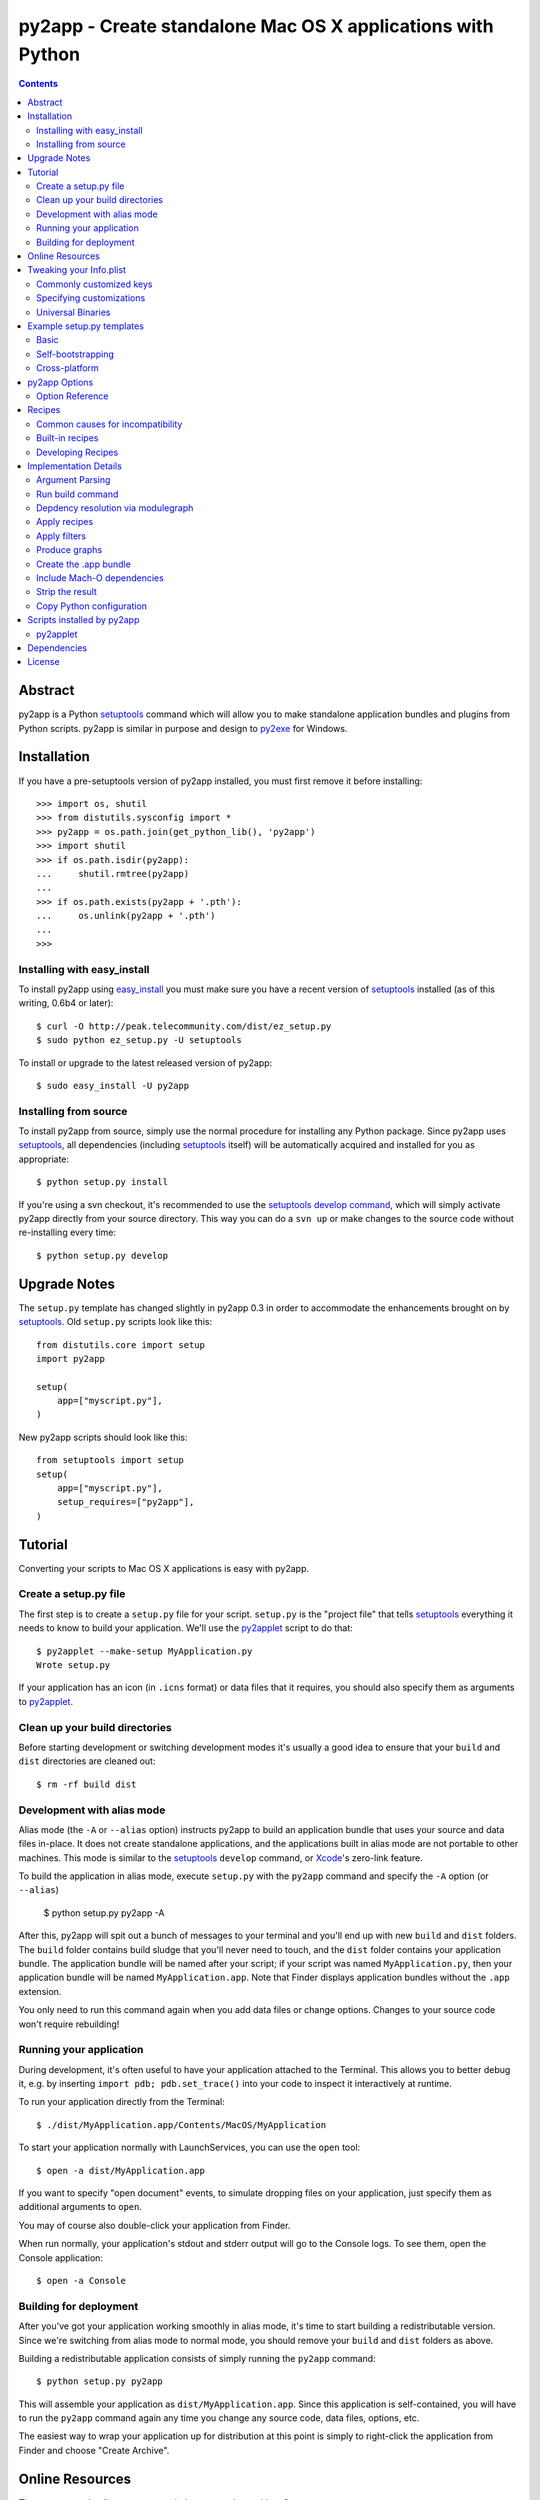 py2app - Create standalone Mac OS X applications with Python
````````````````````````````````````````````````````````````

.. contents::


Abstract
--------

py2app is a Python `setuptools`_ command which will allow you
to make standalone application bundles and plugins from Python
scripts. py2app is similar in purpose and design to `py2exe`_ for
Windows.


Installation
------------

If you have a pre-setuptools version of py2app installed, you must first
remove it before installing::

    >>> import os, shutil
    >>> from distutils.sysconfig import *
    >>> py2app = os.path.join(get_python_lib(), 'py2app')
    >>> import shutil           
    >>> if os.path.isdir(py2app): 
    ...     shutil.rmtree(py2app)
    ...     
    >>> if os.path.exists(py2app + '.pth'):
    ...     os.unlink(py2app + '.pth')
    ... 
    >>> 


Installing with easy_install
============================

To install py2app using `easy_install`_ you must make sure you have a recent
version of `setuptools`_ installed (as of this writing, 0.6b4 or later)::

    $ curl -O http://peak.telecommunity.com/dist/ez_setup.py
    $ sudo python ez_setup.py -U setuptools

To install or upgrade to the latest released version of py2app::

    $ sudo easy_install -U py2app


Installing from source
======================

To install py2app from source, simply use the normal procedure for
installing any Python package. Since py2app uses `setuptools`_,
all dependencies (including `setuptools`_ itself) will be automatically
acquired and installed for you as appropriate::

    $ python setup.py install

If you're using a svn checkout, it's recommended to use the `setuptools`_
`develop command`_, which will simply activate py2app directly from your
source directory. This way you can do a ``svn up`` or make changes to the
source code without re-installing every time::

    $ python setup.py develop


Upgrade Notes
-------------

The ``setup.py`` template has changed slightly in py2app 0.3 in order
to accommodate the enhancements brought on by `setuptools`_. Old ``setup.py``
scripts look like this::

    from distutils.core import setup
    import py2app

    setup(
        app=["myscript.py"],
    )

New py2app scripts should look like this::

    from setuptools import setup
    setup(
        app=["myscript.py"],
	setup_requires=["py2app"],
    )


Tutorial
--------

Converting your scripts to Mac OS X applications is easy with py2app.

Create a setup.py file
======================

The first step is to create a ``setup.py`` file for your script. ``setup.py``
is the "project file" that tells `setuptools`_ everything it needs to know
to build your application. We'll use the `py2applet`_ script to do that::

    $ py2applet --make-setup MyApplication.py
    Wrote setup.py

If your application has an icon (in ``.icns`` format) or data files that it
requires, you should also specify them as arguments to `py2applet`_.


Clean up your build directories
===============================

Before starting development or switching development modes it's usually
a good idea to ensure that your ``build`` and ``dist`` directories are
cleaned out::

    $ rm -rf build dist


Development with alias mode
===========================

Alias mode (the ``-A`` or ``--alias`` option) instructs py2app to build
an application bundle that uses your source and data files in-place. It
does not create standalone applications, and the applications built in
alias mode are not portable to other machines. This mode is similar to the
`setuptools`_ ``develop`` command, or `Xcode`_'s zero-link feature.

To build the application in alias mode, execute ``setup.py`` with the
``py2app`` command and specify the ``-A`` option (or ``--alias``)

    $ python setup.py py2app -A

After this, py2app will spit out a bunch of messages to your terminal
and you'll end up with new ``build`` and ``dist`` folders. The ``build``
folder contains build sludge that you'll never need to touch,
and the ``dist`` folder contains your application bundle.
The application bundle will be named after your script; if your script was
named ``MyApplication.py``, then your application bundle will be named
``MyApplication.app``. Note that Finder displays application bundles without
the ``.app`` extension.

You only need to run this command again when you add data files or change
options. Changes to your source code won't require rebuilding!


Running your application
========================

During development, it's often useful to have your application
attached to the Terminal. This allows you to better debug it, e.g. by
inserting ``import pdb; pdb.set_trace()`` into your code to inspect it
interactively at runtime.

To run your application directly from the Terminal::

    $ ./dist/MyApplication.app/Contents/MacOS/MyApplication

To start your application normally with LaunchServices, you can use the
``open`` tool::

    $ open -a dist/MyApplication.app

If you want to specify "open document" events, to simulate dropping files on
your application, just specify them as additional arguments to ``open``.

You may of course also double-click your application from Finder.

When run normally, your application's stdout and stderr output will go to the
Console logs. To see them, open the Console application::

    $ open -a Console


Building for deployment
=======================

After you've got your application working smoothly in alias mode, it's time
to start building a redistributable version. Since we're switching from
alias mode to normal mode, you should remove your ``build`` and ``dist``
folders as above.

Building a redistributable application consists of simply running the
``py2app`` command::

    $ python setup.py py2app

This will assemble your application as ``dist/MyApplication.app``. Since
this application is self-contained, you will have to run the ``py2app``
command again any time you change any source code, data files, options, etc.

The easiest way to wrap your application up for distribution at this point
is simply to right-click the application from Finder and choose
"Create Archive".


Online Resources
----------------

There are several online resources to help you get along with py2app.

Mailing list:
    http://www.python.org/community/sigs/current/pythonmac-sig/

Trac (issue tracker/wiki/source browser):
    http://trac.pythonmac.org/py2app/

Subversion Trunk (latest sources):
    http://svn.pythonmac.org/py2app/py2app/trunk/

CheeseShop Entry:
    http://cheeseshop.python.org/pypi/py2app/

If you're looking for help, pay special attention to the ``examples``
folder in the source, which demonstrates many common use cases.


Tweaking your Info.plist
------------------------

It's often useful to make some tweaks to your Info.plist file to change how
your application behaves and interacts with Mac OS X. The most complete
reference for the keys available to you is in Apple's
`Runtime Configuration Guidelines`_.


Commonly customized keys
========================

Here are some commonly customized property list keys relevant to py2app
applications:

``CFBundleDocumentTypes``:
    An array of dictionaries describing document types supported by the bundle.
    Use this to associate your application with opening or editing document
    types, and/or to assign icons to document types.

``CFBundleGetInfoString``:
    The text shown by Finder's Get Info panel.

``CFBundleIdentifier``:
    The identifier string for your application (in reverse-domain syntax),
    e.g. ``"org.pythonmac.py2app"``.

``CFBundleURLTypes``:
    An array of dictionaries describing URL schemes supported by the bundle.

``LSBackgroundOnly``:
    If ``True``, the bundle will be a faceless background application. 

``LSUIElement``:
    If ``True``, the bundle will be an agent application. It will not appear
    in the Dock or Force Quit window, but still can come to the foreground
    and present a UI.

``NSServices``:
    An array of dictionaries specifying the services provided by the
    application.


Specifying customizations
=========================

There are three ways to specify ``Info.plist`` customizations to py2app.

You can specify an Info.plist XML file on the command-line with the
``--plist` option, or as a string in your ``setup.py``::

    setup(
        app=['MyApplication.py'],
	options=dict(py2app=dict(
	    plist='Info.plist',
	)),
    )

You may also specify the plist as a Python dict in the ``setup.py``::

    setup(
        app=['MyApplication.py'],
	options=dict(py2app=dict(
	    plist=dict(
	        LSPrefersPPC=True,
	    ),
	)),
    )

Or you may use a hybrid approach using the standard library plistlib module::

    from plistlib import Plist
    plist = Plist.fromFile('Info.plist')
    plist.update(dict(
        LSPrefersPPC=True,
    ))
    setup(
        app=['MyApplication.py'],
	options=dict(py2app=dict(
	    plist=plist,
	)),
    )


Universal Binaries
==================

py2app is currently fully compatible with Universal Binaries, however
it does not try and detect which architectures your application will
correctly run on.

If you are building your application with a version of Python that is not
universal, or have extensions that are not universal, then you must set
the ``LSPrefersPPC`` Info.plist key to ``True``. This will force the
application to run translated with Rosetta by default. This is necessary
because the py2app bootstrap application is universal, so Finder
will try and launch natively by default.


Example setup.py templates
--------------------------

Basic
=====

The simplest possible ``setup.py`` script to build a py2app application
looks like the following::

    """
    py2app build script for MyApplication

    Usage:
        python setup.py py2app
    """
    from setuptools import setup
    setup(
        app=["MyApplication.py"],
	setup_requires=["py2app"],
    )

The `py2applet`_ script can create ``setup.py`` files of this variety
for you automatically::

    $ py2applet --make-setup MyApplication.py


Self-bootstrapping
==================

For ease of distribution, you may wish to have your ``setup.py`` script
automatically ensure that `setuptools`_ is installed. This requires having a
copy of ``ez_setup`` in your project, which can be obtained from here::

    http://peak.telecommunity.com/dist/ez_setup.py

Or it may be referenced from `svn:externals`_ as such::

    ez_setup svn://svn.eby-sarna.com/svnroot/ez_setup

If choosing the `svn:externals`_ approach you should consider that your
project's source code will depend on a third party, which has reliability
and security implications. Also note that the ``ez_setup`` external uses
the ``svn://`` protocol (TCP port 3690) rather than ``http://`` so it is
somewhat less likely to work behind some firewalls or proxies.

Once this is done, you simply add the two line ``ez_setup`` preamble to the
very beginning of your ``setup.py``::

    """
    py2app build script for MyApplication.

    Will automatically ensure that all build prerequisites are available
    via ez_setup.

    Usage:
        python setup.py py2app
    """
    import ez_setup
    ez_setup.use_setuptools()

    from setuptools import setup
    setup(
        app=["MyApplication.py"],
	setup_requires=["py2app"],
    )


Cross-platform
==============

Cross-platform applications can share a ``setup.py`` script for both
`py2exe`_ and py2app. Here is an example `Self-bootstrapping`_
``setup.py`` that will build an application on Windows or Mac OS X::

    """
    py2app/py2exe build script for MyApplication.

    Will automatically ensure that all build prerequisites are available
    via ez_setup

    Usage (Mac OS X):
        python setup.py py2app

    Usage (Windows):
        python setup.py py2exe
    """
    import ez_setup
    ez_setup.use_setuptools()

    import sys
    from setuptools import setup
    
    mainscript = 'MyApplication.py'

    if sys.platform == 'darwin':
        extra_options = dict(
	    setup_requires=['py2app'],
	    app=[mainscript],
	    # Cross-platform applications generally expect sys.argv to
	    # be used for opening files.
	    options=dict(py2app=dict(argv_emulation=True)),
	)
    elif sys.platform == 'win32':
        extra_options = dict(
	    setup_requires=['py2exe'],
	    app=[mainscript],
	)
   else:
        extra_options = dict(
	    # Normally unix-like platforms will use "setup.py install"
	    # and install the main script as such
	    scripts=[mainscript],
	)

   setup(
       name="MyApplication",
       **extra_options
   )


py2app Options
--------------

Options can be specified to py2app to influence the build procedure in three
different ways:

At the command line::

    $ python setup.py py2app --argv-emulation

In your ``setup.py``::

    setup(
        app=['MyApplication.py'],
        options=dict(py2app=dict(
            argv_emulation=1,
        )),
    )

In a ``setup.cfg`` file::

   [py2app]
   argv-emulation=1

Note that when translating command-line options for use in ``setup.py``, you
must replace hyphens (``-``) with underscores (``_``). ``setup.cfg`` files
may use either hyphens or underscores, but command-line options must always
use the hyphens.


Option Reference
================

To enumerate the options that py2app supports, use the following command::

    $ python setup.py py2app --help

Options for 'py2app' command::

  --optimize (-O)         optimization level: -O1 for "python -O", -O2 for
                          "python -OO", and -O0 to disable [default: -O0]
  --includes (-i)         comma-separated list of modules to include
  --packages (-p)         comma-separated list of packages to include
  --iconfile              Icon file to use
  --excludes (-e)         comma-separated list of modules to exclude
  --dylib-excludes (-E)   comma-separated list of frameworks or dylibs to
                          exclude
  --datamodels            xcdatamodels to be compiled and copied into
                          Resources
  --resources (-r)        comma-separated list of additional data files and
                          folders to include (not for code!)
  --frameworks (-f)       comma-separated list of additional frameworks and
                          dylibs to include
  --plist (-P)            Info.plist template file, dict, or plistlib.Plist
  --extension             Bundle extension [default:.app for app, .plugin for
                          plugin]
  --graph (-g)            output module dependency graph
  --xref (-x)             output module cross-reference as html
  --no-strip              do not strip debug and local symbols from output
  --no-chdir (-C)         do not change to the data directory
                          (Contents/Resources) [forced for plugins]
  --semi-standalone (-s)  depend on an existing installation of Python 2.4
  --alias (-A)            Use an alias to current source file (for development
                          only!)
  --argv-emulation (-a)   Use argv emulation [disabled for plugins]
  --argv-inject           Inject some commands into the argv
  --use-pythonpath        Allow PYTHONPATH to effect the interpreter's
                          environment
  --bdist-base (-b)       base directory for build library (default is build)
  --dist-dir (-d)         directory to put final built distributions in
                          (default is dist)
  --site-packages         include the system and user site-packages into
                          sys.path
  --debug-modulegraph     Drop to pdb console after the module finding phase
                          is complete
  --strip (-S)            strip debug and local symbols from output (on by
                          default, for compatibility)
  --debug-skip-macholib   skip macholib phase (app will not be standalone!)


Recipes
-------

py2app includes a mechanism for working around package incompatibilities,
and stripping unwanted dependencies automatically. These are called recipes.

A future version of py2app will support packaging of `Python Eggs`_. Once
this is established, recipes will be obsolete since eggs contain all of the
metadata needed to build a working standalone application.


Common causes for incompatibility
=================================

Some Python packages are written in such a way that they aren't compatible
with being packaged. There are two main causes of this:

- Using ``__import__`` or otherwise importing code without usage of the
  ``import`` statement.
- Requiring in-package data files


Built-in recipes
================

``cjkcodecs``:
    All codecs in the package are imported.

``docutils``:
    Several of its internal components are automatically imported
    (``languages``, ``parsers``, ``readers``, ``writers``,
    ``parsers.rst.directives``, ``parsers.rst.langauges``).

``matplotlib``:
    A dependency on ``pytz.zoneinfo.UTC`` is implied, and the ``matplotlib``
    package is included in its entirety out of the zip file.

``numpy``:
    The ``numpy`` package is included in its entirety out of the zip file.

``PIL``:
    Locates and includes all image plugins (Python modules that end with
    ``ImagePlugin.py``), removes unwanted dependencies on ``Tkinter``.
    
``pydoc``:
    The implicit references on the several modules are removed (``Tkinter``,
    ``tty``, ``BaseHTTPServer``, ``mimetools``, ``select``, ``threading``,
    ``ic``, ``getopt``, ``nturl2path``).

``pygame``:
    Several data files that are included in the zip file where ``pygame`` can
    find them (``freesansbold.ttf``, ``pygame_icon.tiff``,
    ``pygame_icon.icns``).

``PyOpenGL``:
    If the installed version of PyOpenGL reads a ``version`` file to determine
    its version, then the ``OpenGL`` package is included in its entirety out of
    the zip file.

``scipy``:
    The ``scipy`` and ``numpy`` packages are included in their entirety
    out of the zip file.

``sip``:
    If ``sip`` is detected, then all sip-using packages are included
    (e.g. PyQt).


Developing Recipes
==================

py2app currently searches for recipes only in the ``py2app.recipes`` module.
A recipe is an object that implements a ``check(py2app_cmd, modulegraph)``
method.

``py2app_cmd``:
   The py2app command instance (a subclass of ``setuptools.Command``).
   See the source for ``py2app.build_app`` for reference.

``modulegraph``:
   The ``modulegraph.modulegraph.ModuleGraph`` instance.

A recipe should return either ``None`` or a ``dict`` instance.

If a recipe returns ``None`` it should not have performed any actions with
side-effects, and it may be called again zero or more times.

If a recipe returns a ``dict`` instance, it will not be called again. The
returned ``dict`` may have any of these optional string keys:

``filters``:
    A list of filter functions to be called with every module in the 
    modulegraph during flattening. If the filter returns False, the module
    and any of its dependencies will not be included in the output. This is
    similar in purpose to the ``excludes`` option, but can be any predicate
    (e.g. to exclude all modules in a given path).

``loader_files``:
    Used to include data files inside the ``site-packages.zip``. This is a
    list of 2-tuples: ``[(subdir, files), ...]``. ``subdir`` is the path
    within ``site-packages.zip`` and ``files`` is the list of files to include
    in that directory.

``packages``:
    A list of package names to be included in their entirety outside of the
    ``site-packages.zip``.

``prescripts``:
    A list of additional Python scripts to run before initializing the main
    script. This is often used to monkey-patch included modules so that they
    work in a frozen environment. The prescripts may be module names,
    file names, or file-like objects containing Python code (e.g. StringIO).
    Note that if a file-like object is used, it will not currently be scanned
    for additional dependencies.


Implementation Details
----------------------

For those interested in the implementation of py2app, here's a quick
rundown of what happens.


Argument Parsing
================

When ``setup.py`` is run, the normal `setuptools`_ / `distutils`_
``sys.argv`` parsing takes place.


Run build command
=================

The ``build`` command is run to ensure that any extensions specified in the
``setup.py`` will be built prior to the ``py2app`` command. The build
directory will be added to ``sys.path`` so that ``modulegraph`` will find
the extensions built during this command.


Depdency resolution via modulegraph
===================================

The main script is compiled to Python bytecode and analyzed by modulegraph
for ``import`` bytecode. It uses this to build a dependency graph of all
involved Python modules.

The dependency graph is primed with any ``includes``, ``excludes``, or
``packages`` options.


Apply recipes
=============

All of the `Recipes`_ will be run in order to find library-specific tweaks
necessary to build the application properly.


Apply filters
=============

All filters specified in recipes or otherwise added to the py2app Command
object will be run to filter out the dependency graph.

The built-in filter ``not_system_filter`` will
always be run for every application built. This ensures that the contents
of your Mac OS X installation (``/usr/``, ``/System/``, excluding
``/usr/local/``) will be excluded.

If the ``semi-standalone`` option is used (forced if a vendor Python is being
used), then the ``not_stdlib_filter`` will be automatically added to ensure
that the Python standard library is not included.


Produce graphs
==============

If the ``xref`` or ``graph`` option is used, then the ``modulegraph`` is
output to HTML or `GraphViz`_ respectively. The ``.html`` or ``.dot`` file
will be in the ``dist`` folder, and will share the application's name.


Create the .app bundle
======================

An application bundle will be created with the name of your application.

The ``Contents/Info.plist`` will be created from the ``dict`` or filename
given in the ``plist`` option. py2app will fill in any missing keys as
necessary.

A ``__boot__.py`` script will be created in the ``Contents/Resources/`` folder
of the application bundle. This script runs any prescripts used by the
application and then your main script.

If the ``alias`` option is being used, the build procedure is finished.

The main script of your application will be copied *as-is* to the 
``Contents/Resources/`` folder of the application bundle. If you want to
obfuscate anything (by having it as a ``.pyc`` in the zip), then you
*must not* place it in the main script!

Packages that were explicitly included with the ``packages`` option, or by
a recipe, will be placed in ``Contents/Resources/lib/python2.X/``.

A zip file containing all Python dependencies is created at
``Contents/Resources/Python/site-packages.zip``.

Extensions (which can't be included in the zip) are copied to the
``Contents/Resources/lib/python2.X/lib-dynload/`` folder.


Include Mach-O dependencies
===========================

`macholib`_ is used to ensure the application will run on other computers
without the need to install additional components. All Mach-O
files (executables, frameworks, bundles, extensions) used by the application
are located and copied into the application bundle.

The Mach-O load commands for these Mach-O files are then rewritten to be
``@executable_path/../Frameworks/`` relative, so that dyld knows to find
them inside the application bundle.

``Python.framework`` is special-cased here so as to only include the bare
minimum, otherwise the documentation, entire standard library, etc. would've
been included. If the ``semi-standalone`` option or a vendor Python is used,
then the ``Python.framework`` is ignored. All other vendor files (those in
``/usr/`` or ``/System/`` excluding ``/usr/local/``) are also excluded.


Strip the result
================

Unless the ``no-strip`` option is specified, all Mach-O files in the 
application bundle are stripped using the `strip`_ tool. This removes
debugging symbols to make your application smaller.


Copy Python configuration
=========================

This only occurs when not using a vendor Python or using the
``semi-standalone`` option.

The Python configuration, which is used by ``distutils`` and ``pkg_resources``
is copied to ``Contents/Resources/lib/python2.X/config/``. This is needed
to acquire settings relevant to the way Python was built.


Scripts installed by py2app
---------------------------

py2applet
=========

The ``py2applet`` script can be used either to create an application
quickly in-place, or to generate a ``setup.py`` file that does the same.

In normal usage, simply run ``py2applet`` with the options you would
normally pass to the ``py2app`` command, plus the names of any scripts,
packages, icons, plist files, or data files that you want to generate
the application from.

The ``argv-emulation`` is assumed to be desired.

The first ``.py`` file is the main script. The application's name will
be derived from this main script.

The first ``.icns`` file, if any, will be used as the application's icon.

Any folder given that contains an ``__init__.py`` will be included using the
``packages`` option.

Any other file or folder will be included in the ``Contents/Resources/``
directory of the application bundle with the ``data_files`` option.

If ``--make-setup`` is passed as the first option to py2applet, it will
generate a ``setup.py`` file that would do the above if run. This can
be used to quickly generate a ``setup.py`` for a new project, or if you
need to tweak a few complex options. 


Dependencies
------------

Note that these dependencies should automatically be satisfied by the
installation procedure and do not need to be acquired separately.

setuptools:
   `setuptools`_ provides enhancements to `distutils`_, as well as the
   mechanisms for creating and working with `Python Eggs`_. py2app
   is distributed only as a `Python Egg`_.

bdist_mpkg:
   `bdist_mpkg`_ is another `setuptools`_ command that allows users to
   build Installer packages from Python packages. py2app does not 
   actually depend on `bdist_mpkg`_, however previous versions of
   py2app were distributed with `bdist_mpkg`_ so it is a dependency
   for convenience and familiarity.

macholib:
    `macholib`_ reads and writes the Mach-O object file format. 
    Used by py2app to build a dependency graph of dyld and framework
    dependencies for your application, and then to copy them into your
    application and rewrite their load commands to be ``@executable_path``
    relative. The end result is that your application is going to be
    completely standalone beyond a default install of Mac OS X. You no
    longer have to worry about linking all of your dependencies statically,
    using `install_name_tool`_, etc. It's all taken care of!

modulegraph:
    `modulegraph`_ is a replacement for the Python standard library
    `modulefinder`_. Stores the module dependency tree in a graph data
    structure and allows for advanced filtering and analysis capabilities,
    such as `GraphViz`_ dot output.

altgraph:
    `altgraph`_ is a fork of `Istvan Albert`_'s `graphlib`_, and it used
    internally by both `macholib`_ and `modulegraph`_. It contains
    several small feature and performance enhancements over the original
    `graphlib`_.

    
License
-------

py2app may be distributed under the `MIT`_ or `PSF`_ open source
licenses.

Copyright (c) 2004-2006 Bob Ippolito <bob at redivi.com>.

.. _`macholib`: http://cheeseshop.python.org/pypi/macholib/
.. _`altgraph`: http://cheeseshop.python.org/pypi/altgraph/
.. _`bdist_mpkg`: http://cheeseshop.python.org/pypi/bdist_mpkg/
.. _`modulegraph`: http://cheeseshop.python.org/pypi/modulegraph/
.. _`Python Eggs`: http://peak.telecommunity.com/DevCenter/PythonEggs
.. _`Python Egg`: http://peak.telecommunity.com/DevCenter/PythonEggs
.. _`svn:externals`: http://svnbook.red-bean.com/en/1.1/ch07s04.html
.. _`setuptools`: http://cheeseshop.python.org/pypi/setuptools/
.. _`easy_install`: http://peak.telecommunity.com/DevCenter/EasyInstall
.. _`develop command`: http://peak.telecommunity.com/DevCenter/setuptools#development-mode
.. _`Runtime Configuration Guidelines`: http://developer.apple.com/documentation/MacOSX/Conceptual/BPRuntimeConfig/index.html
.. _`PSF`: http://www.python.org/psf/license.html
.. _`MIT`: http://www.opensource.org/licenses/mit-license.php
.. _`Xcode`: http://developer.apple.com/tools/xcode/
.. _`distutils`: http://docs.python.org/lib/module-distutils.html
.. _`py2exe`: http://cheeseshop.python.org/pypi/py2exe/
.. _`graphlib`: http://www.personal.psu.edu/staff/i/u/iua1/python/graphlib/html/public/graphlib-module.html
.. _`Istvan Albert`: http://www.personal.psu.edu/staff/i/u/iua1/
.. _`strip`: x-man-page://1/strip
.. _`install_name_tool`: x-man-page://1/install_name_tool
.. _`modulefinder`: http://docs.python.org/lib/module-modulefinder.html
.. _`GraphViz`: http://www.research.att.com/sw/tools/graphviz/
